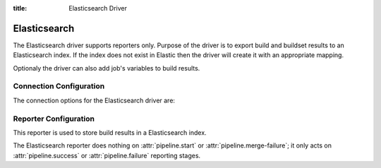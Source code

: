 :title: Elasticsearch Driver

Elasticsearch
=============

The Elasticsearch driver supports reporters only. Purpose of the driver is
to export build and buildset results to an Elasticsearch index. If the
index does not exist in Elastic then the driver will create it with an
appropriate mapping.

Optionaly the driver can also add job's variables to build results.

Connection Configuration
------------------------

The connection options for the Elasticsearch driver are:

.. attr:: <Elasticsearch connection>

   .. attr:: driver
      :required:

      .. value:: elasticsearch

         The connection must set ``driver=elasticsearch``.

   .. attr:: uri
      :required:

      Database connection information in the form of a URI understood
      by the Elasticsearch Python client.

      Example: 'elasticsearch.domain:9200'

   .. attr:: index
      :default: ''

      The Elasticsearch index Zuul will create and use to index build and
      buildset results.

Reporter Configuration
----------------------

This reporter is used to store build results in a Elasticsearch index.

The Elasticsearch reporter does nothing on :attr:`pipeline.start` or
:attr:`pipeline.merge-failure`; it only acts on
:attr:`pipeline.success` or :attr:`pipeline.failure` reporting stages.

.. attr:: pipeline.<reporter>.<elasticsearch source>

   The following attributes are supported:

   .. attr:: job_vars_re
      :default: []

      If set then job's variables will be indexed along with the build object
      but only variables matching one of the provided regexps.
